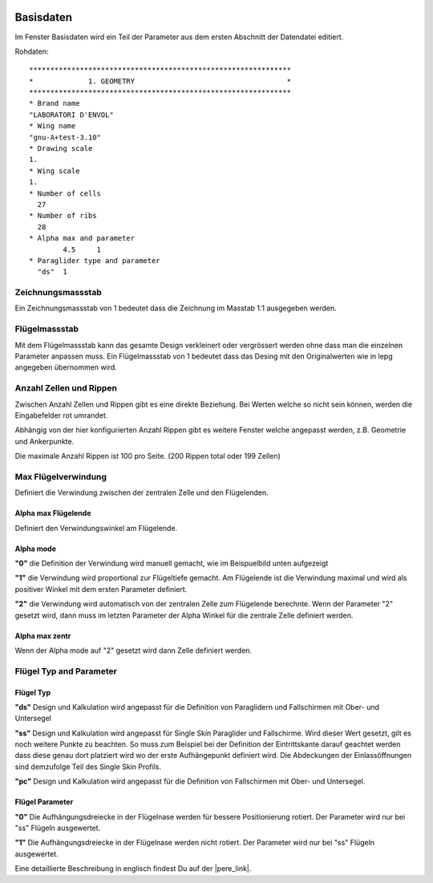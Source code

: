  .. Author: Stefan Feuz; http://www.laboratoridenvol.com

 .. Copyright: General Public License GNU GPL 3.0

----------
Basisdaten
----------

Im Fenster Basisdaten wird ein Teil der Parameter aus dem ersten Abschnitt der Datendatei editiert. 

.. image:: /images/proc/basicData-de.png
   :width: 351
   :height: 337
 
Rohdaten::

	**************************************************************
	*             1. GEOMETRY                                    *
	**************************************************************
	* Brand name
	"LABORATORI D'ENVOL"
	* Wing name
	"gnu-A+test-3.10"
	* Drawing scale
	1.
	* Wing scale 
	1.
	* Number of cells
	  27
	* Number of ribs
	  28
	* Alpha max and parameter 
		4.5	1
	* Paraglider type and parameter
	  "ds" 	1

Zeichnungsmassstab
------------------
Ein Zeichnungsmassstab von 1 bedeutet dass die Zeichnung im Masstab 1:1 ausgegeben werden. 

Flügelmassstab
--------------
Mit dem Flügelmassstab kann das gesamte Design verkleinert oder vergrössert werden ohne dass 
man die einzelnen Parameter anpassen muss. Ein Flügelmassstab von 1 bedeutet dass das Desing 
mit den Originalwerten wie in lepg angegeben übernommen wird. 

Anzahl Zellen und Rippen
------------------------
Zwischen Anzahl Zellen und Rippen gibt es eine direkte Beziehung. Bei Werten welche so nicht sein können, werden die Eingabefelder rot umrandet. 
 
.. image:: /images/proc/basicDataError-de.png
   :width: 351
   :height: 337

Abhängig von der hier konfigurierten Anzahl Rippen gibt es weitere Fenster welche angepasst werden, z.B. Geometrie und Ankerpunkte. 

Die maximale Anzahl Rippen ist 100 pro Seite. (200 Rippen total oder 199 Zellen)

Max Flügelverwindung
--------------------
Definiert die Verwindung zwischen der zentralen Zelle und den Flügelenden. 

Alpha max Flügelende
''''''''''''''''''''
Definiert den Verwindungswinkel am Flügelende.

Alpha mode
''''''''''
**"0"** die Definition der Verwindung wird manuell gemacht, wie im Beispuelbild unten aufgezeigt

**"1"** die Verwindung wird proportional zur Flügeltiefe gemacht. Am Flügelende ist die Verwindung maximal und wird als positiver Winkel mit dem ersten Parameter definiert. 

**"2"** die Verwindung wird automatisch von der zentralen Zelle zum Flügelende berechnte. Wenn der Parameter "2" gesetzt wird, dann muss im letzten Parameter der Alpha Winkel für die zentrale Zelle definiert werden. 

.. image:: http://laboratoridenvol.com/leparagliding/lep2images/S01_washin_p.jpg
   :width: 400
   :height: 373

Alpha max zentr
'''''''''''''''
Wenn der Alpha mode auf "2" gesetzt wird dann Zelle definiert werden. 

Flügel Typ and Parameter
------------------------
Flügel Typ
''''''''''
**"ds"** Design und Kalkulation wird angepasst für die Definition von Paraglidern und Fallschirmen mit Ober- und Untersegel

**"ss"** Design und Kalkulation wird angepasst für Single Skin Paraglider und Fallschirme. Wird dieser Wert gesetzt, gilt es noch weitere Punkte zu beachten. So muss zum Beispiel bei der Definition der Eintrittskante darauf geachtet werden dass diese genau dort platziert wird wo der erste Aufhängepunkt definiert wird. Die Abdeckungen der Einlassöffnungen sind demzufolge Teil des Single Skin Profils. 

**"pc"** Design und Kalkulation wird angepasst für die Definition von Fallschirmen mit Ober- und Untersegel. 

Flügel Parameter
''''''''''''''''
**"0"** Die Aufhängungsdreiecke in der Flügelnase werden für bessere Positionierung rotiert. Der Parameter wird nur bei "ss" Flügeln ausgewertet. 

**"1"** Die Aufhängungsdreiecke in der Flügelnase werden nicht rotiert. Der Parameter wird nur bei "ss" Flügeln ausgewertet. 

.. image:: http://laboratoridenvol.com/leparagliding/lep2images/S01_rotated_triangles.jpg
   :width: 403
   :height: 240


Eine detaillierte Beschreibung in englisch findest Du auf der |pere_link|.

.. |pere_link| raw:: html

	<a href="http://laboratoridenvol.com/leparagliding/manual.en.html#6.1" target="_blank">Laboratori d'envol website</a>
